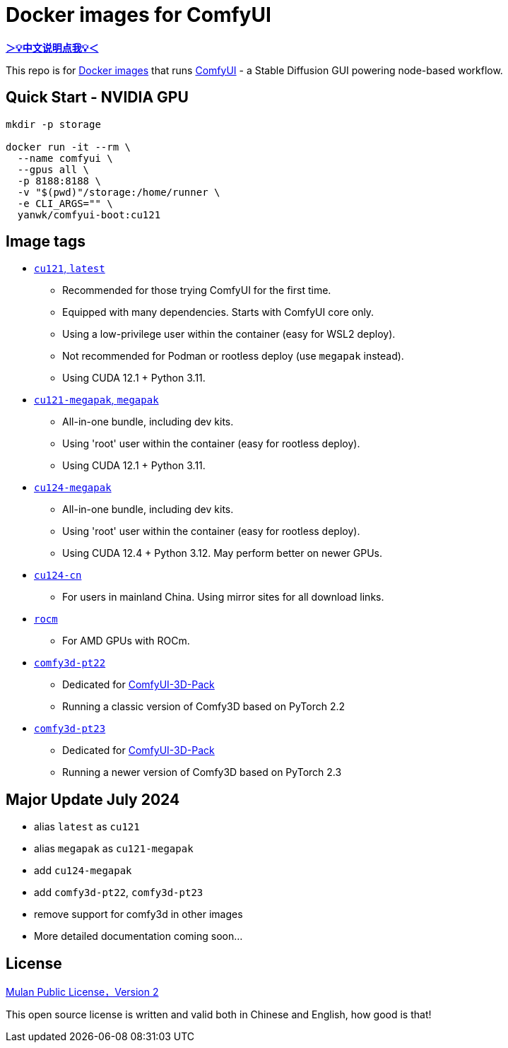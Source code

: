 # Docker images for ComfyUI

*link:README.zh.adoc[＞💡中文说明点我💡＜]*

This repo is for 
https://hub.docker.com/r/yanwk/comfyui-boot[Docker images] 
that runs 
https://github.com/comfyanonymous/ComfyUI[ComfyUI] - 
a Stable Diffusion GUI powering node-based workflow.

## Quick Start - NVIDIA GPU

```sh
mkdir -p storage

docker run -it --rm \
  --name comfyui \
  --gpus all \
  -p 8188:8188 \
  -v "$(pwd)"/storage:/home/runner \
  -e CLI_ARGS="" \
  yanwk/comfyui-boot:cu121
```


## Image tags

* link:cu121/README.adoc[`cu121`, `latest`]

** Recommended for those trying ComfyUI for the first time.
** Equipped with many dependencies. Starts with ComfyUI core only.
** Using a low-privilege user within the container (easy for WSL2 deploy).
** Not recommended for Podman or rootless deploy (use `megapak` instead).
** Using CUDA 12.1 + Python 3.11.

* link:cu121-megapak/README.adoc[`cu121-megapak`, `megapak`]

** All-in-one bundle, including dev kits.
** Using 'root' user within the container (easy for rootless deploy).
** Using CUDA 12.1 + Python 3.11.

* link:cu124-megapak/README.adoc[`cu124-megapak`]

** All-in-one bundle, including dev kits.
** Using 'root' user within the container (easy for rootless deploy).
** Using CUDA 12.4 + Python 3.12. May perform better on newer GPUs.

* link:cu124-cn/README.adoc[`cu124-cn`]

** For users in mainland China. Using mirror sites for all download links.

* link:rocm/README.adoc[`rocm`]

** For AMD GPUs with ROCm.

* link:comfy3d-pt22/README.adoc[`comfy3d-pt22`]

** Dedicated for
https://github.com/MrForExample/ComfyUI-3D-Pack[ComfyUI-3D-Pack]
** Running a classic version of Comfy3D based on PyTorch 2.2

* link:comfy3d-pt23/README.adoc[`comfy3d-pt23`]

** Dedicated for
https://github.com/MrForExample/ComfyUI-3D-Pack[ComfyUI-3D-Pack]
** Running a newer version of Comfy3D based on PyTorch 2.3


## Major Update July 2024

* alias `latest` as `cu121`
* alias `megapak` as `cu121-megapak`
* add `cu124-megapak`
* add `comfy3d-pt22`, `comfy3d-pt23`
* remove support for comfy3d in other images

* More detailed documentation coming soon...


## License

link:LICENSE[Mulan Public License，Version 2]

This open source license is written and valid both in Chinese and English, how good is that!
